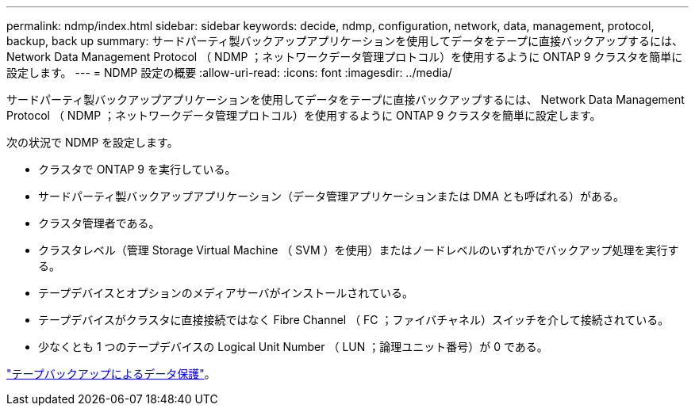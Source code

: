 ---
permalink: ndmp/index.html 
sidebar: sidebar 
keywords: decide, ndmp, configuration, network, data, management, protocol, backup, back up 
summary: サードパーティ製バックアップアプリケーションを使用してデータをテープに直接バックアップするには、 Network Data Management Protocol （ NDMP ；ネットワークデータ管理プロトコル）を使用するように ONTAP 9 クラスタを簡単に設定します。 
---
= NDMP 設定の概要
:allow-uri-read: 
:icons: font
:imagesdir: ../media/


[role="lead"]
サードパーティ製バックアップアプリケーションを使用してデータをテープに直接バックアップするには、 Network Data Management Protocol （ NDMP ；ネットワークデータ管理プロトコル）を使用するように ONTAP 9 クラスタを簡単に設定します。

次の状況で NDMP を設定します。

* クラスタで ONTAP 9 を実行している。
* サードパーティ製バックアップアプリケーション（データ管理アプリケーションまたは DMA とも呼ばれる）がある。
* クラスタ管理者である。
* クラスタレベル（管理 Storage Virtual Machine （ SVM ）を使用）またはノードレベルのいずれかでバックアップ処理を実行する。
* テープデバイスとオプションのメディアサーバがインストールされている。
* テープデバイスがクラスタに直接接続ではなく Fibre Channel （ FC ；ファイバチャネル）スイッチを介して接続されている。
* 少なくとも 1 つのテープデバイスの Logical Unit Number （ LUN ；論理ユニット番号）が 0 である。


link:../tape-backup/index.html["テープバックアップによるデータ保護"]。
